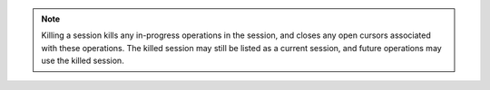 .. note::

   Killing a session kills any in-progress operations in the
   session, and closes any open cursors associated with these
   operations.  The killed session may still be listed as a
   current session, and future operations may use the killed
   session.
